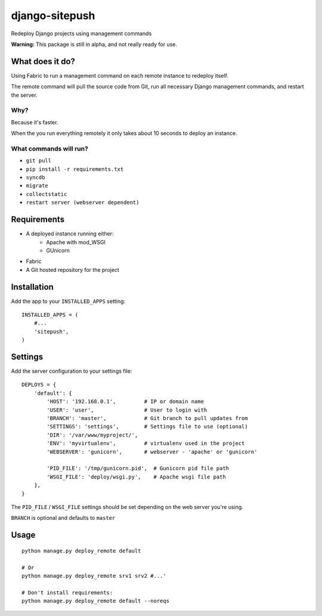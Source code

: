 ===============
django-sitepush
===============

Redeploy Django projects using management commands

**Warning:** This package is still in alpha, and not really ready for use.



What does it do?
================

Using Fabric to run a management command on each remote instance to redeploy
itself.

The remote command will pull the source code from Git, run all necessary Django
management commands, and restart the server.


Why?
----

Because it's faster.

When the you run everything remotely it only takes about 10 seconds to deploy
an instance.


What commands will run?
-----------------------

- ``git pull``
- ``pip install -r requirements.txt``
- ``syncdb``
- ``migrate``
- ``collectstatic``
- ``restart server (webserver dependent)``



Requirements
============

- A deployed instance running either:
    - Apache with mod_WSGI
    - GUnicorn
- Fabric
- A Git hosted repository for the project



Installation
============

Add the app to your ``INSTALLED_APPS`` setting::

    INSTALLED_APPS = (
        #...
        'sitepush',
    )


Settings
========

Add the server configuration to your settings file::

    DEPLOYS = {
        'default': {
            'HOST': '192.168.0.1',         # IP or domain name
            'USER': 'user',                # User to login with
            'BRANCH': 'master',            # Git branch to pull updates from
            'SETTINGS': 'settings',        # Settings file to use (optional)
            'DIR': '/var/www/myproject/',
            'ENV': 'myvirtualenv',         # virtualenv used in the project
            'WEBSERVER': 'gunicorn',       # webserver - 'apache' or 'gunicorn'

            'PID_FILE': '/tmp/gunicorn.pid',  # Gunicorn pid file path
            'WSGI_FILE': 'deploy/wsgi.py',    # Apache wsgi file path
        },
    }

The ``PID_FILE`` / ``WSGI_FILE`` settings should be set depending on the web
server you're using.

``BRANCH`` is optional and defaults to ``master``


Usage
=====

::

    python manage.py deploy_remote default

    # Or
    python manage.py deploy_remote srv1 srv2 #...'

    # Don't install requirements:
    python manage.py deploy_remote default --noreqs
